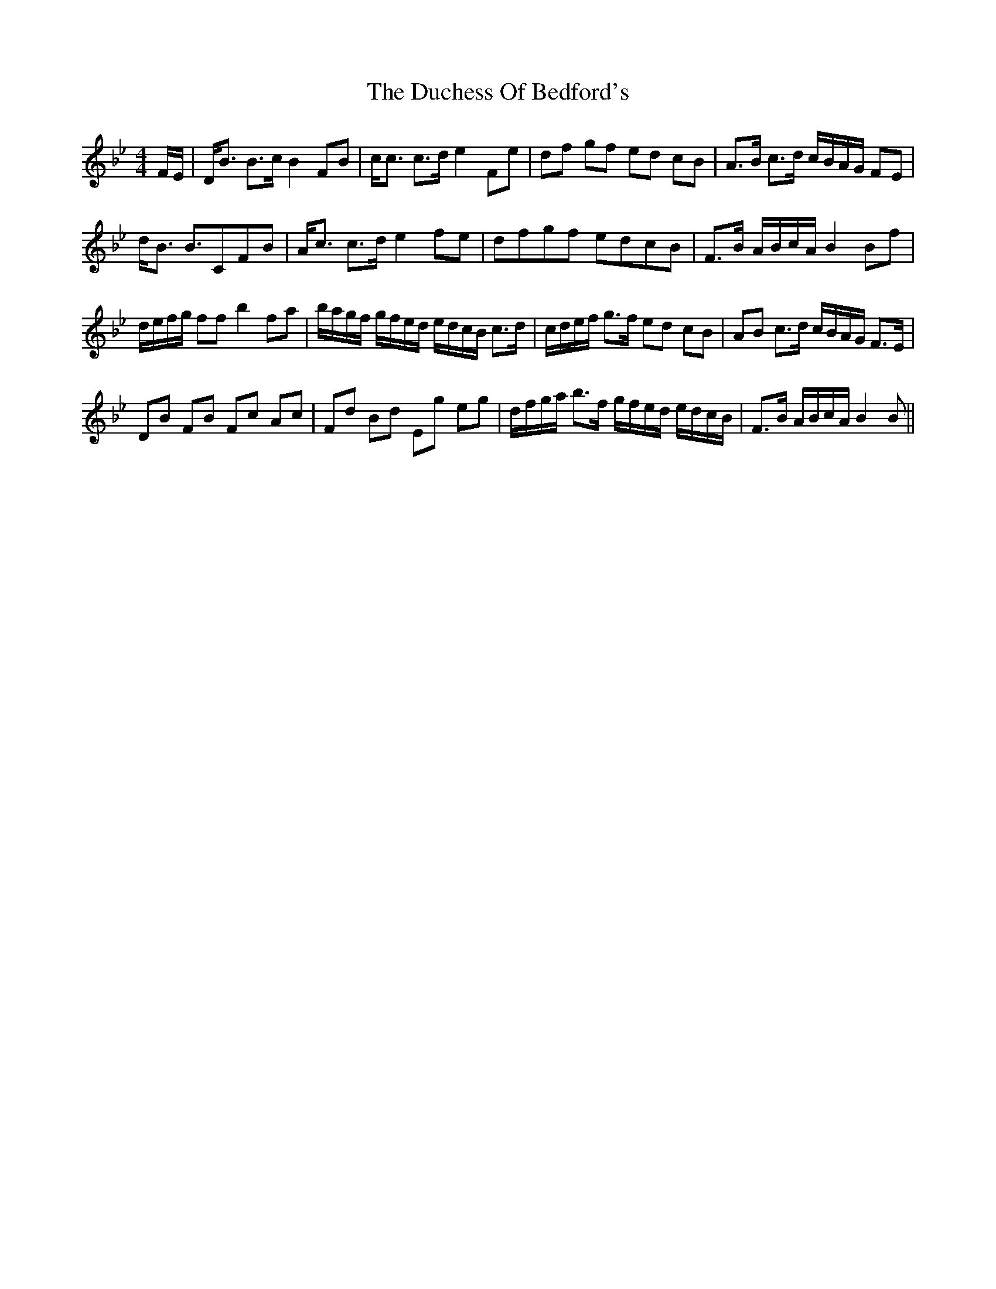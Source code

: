 X: 11065
T: Duchess Of Bedford's, The
R: strathspey
M: 4/4
K: Cdorian
F/E/|D<B B>cB2FB|c<c c>de2Fe|df gf ed cB|A>B c>d c/B/A/G/ FE|
d<B B>C2FB|A<c c>de2fe|dfgf edcB|F>B A/B/c/A/B2Bf|
d/e/f/g/ ffb2fa|b/a/g/f/ g/f/e/d/ e/d/c/B/ c>d|c/d/e/f/ g>f ed cB|AB c>d c/B/A/G/ F>E|
DB FB Fc Ac|Fd Bd Eg eg|d/f/g/a/ b>f g/f/e/d/ e/d/c/B/|F>B A/B/c/A/B2B||

